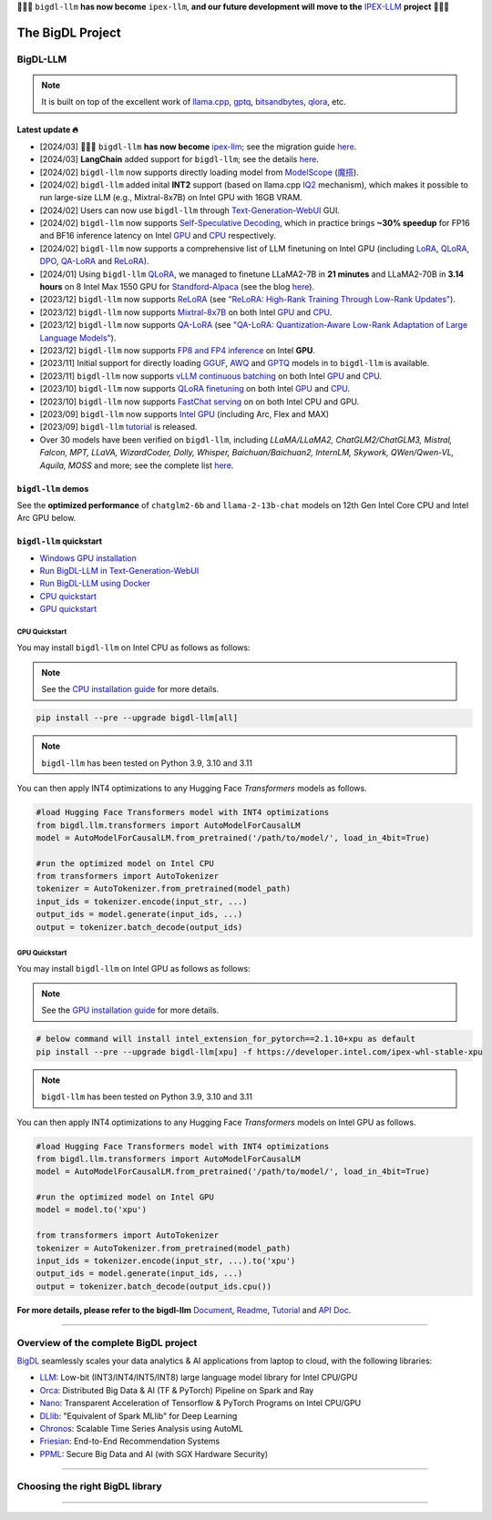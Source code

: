 .. meta::
   :google-site-verification: S66K6GAclKw1RroxU0Rka_2d1LZFVe27M0gRneEsIVI

🔔🔔🔔 ``bigdl-llm`` **has now become** ``ipex-llm``, **and our future development will move to the** `IPEX-LLM <https://github.com/intel-analytics/ipex-llm>`_ **project** 🔔🔔🔔

################################################
The BigDL Project
################################################

************************************************
BigDL-LLM
************************************************

.. raw:: html

   <p>
      <a href="https://github.com/intel-analytics/BigDL/"><code><span>bigdl-llm</span></code></a> is a library for running <strong>LLM</strong> (large language model) on Intel <strong>XPU</strong> (from <em>Laptop</em> to <em>GPU</em> to <em>Cloud</em>) using <strong>INT4/FP4/INT8/FP8</strong> with very low latency <sup><a href="#footnote-perf" id="ref-perf">[1]</a></sup> (for any <strong>PyTorch</strong> model).
   </p>

.. note::

   It is built on top of the excellent work of `llama.cpp <https://github.com/ggerganov/llama.cpp>`_, `gptq <https://github.com/IST-DASLab/gptq>`_, `bitsandbytes <https://github.com/TimDettmers/bitsandbytes>`_, `qlora <https://github.com/artidoro/qlora>`_, etc.

============================================
Latest update 🔥
============================================
- [2024/03] 🔔🔔🔔 ``bigdl-llm`` **has now become** `ipex-llm <https://github.com/intel-analytics/ipex-llm>`_; see the migration guide `here <https://ipex-llm.readthedocs.io/en/latest/doc/LLM/Quickstart/bigdl_llm_migration.html>`_.
- [2024/03] **LangChain** added support for ``bigdl-llm``; see the details `here <https://python.langchain.com/docs/integrations/llms/bigdl>`_.
- [2024/02] ``bigdl-llm`` now supports directly loading model from `ModelScope <https://github.com/intel-analytics/BigDL/tree/main/python/llm/example/GPU/ModelScope-Models>`_ (`魔搭 <https://github.com/intel-analytics/BigDL/tree/main/python/llm/example/CPU/ModelScope-Models>`_).
- [2024/02] ``bigdl-llm`` added inital **INT2** support (based on llama.cpp `IQ2 <https://github.com/intel-analytics/BigDL/tree/main/python/llm/example/GPU/HF-Transformers-AutoModels/Advanced-Quantizations/GGUF-IQ2>`_ mechanism), which makes it possible to run large-size LLM (e.g., Mixtral-8x7B) on Intel GPU with 16GB VRAM.
- [2024/02] Users can now use ``bigdl-llm`` through `Text-Generation-WebUI <https://github.com/intel-analytics/text-generation-webui>`_ GUI.
- [2024/02] ``bigdl-llm`` now supports `Self-Speculative Decoding <doc/LLM/Inference/Self_Speculative_Decoding.html>`_, which in practice brings **~30% speedup** for FP16 and BF16 inference latency on Intel `GPU <https://github.com/intel-analytics/BigDL/tree/main/python/llm/example/GPU/Speculative-Decoding>`_ and `CPU <https://github.com/intel-analytics/BigDL/tree/main/python/llm/example/CPU/Speculative-Decoding>`_ respectively.
- [2024/02] ``bigdl-llm`` now supports a comprehensive list of LLM finetuning on Intel GPU (including `LoRA <https://github.com/intel-analytics/BigDL/tree/main/python/llm/example/GPU/LLM-Finetuning/LoRA>`_, `QLoRA <https://github.com/intel-analytics/BigDL/tree/main/python/llm/example/GPU/LLM-Finetuning/QLoRA>`_, `DPO <https://github.com/intel-analytics/BigDL/tree/main/python/llm/example/GPU/LLM-Finetuning/DPO>`_, `QA-LoRA <https://github.com/intel-analytics/BigDL/tree/main/python/llm/example/GPU/LLM-Finetuning/QA-LoRA>`_ and `ReLoRA <https://github.com/intel-analytics/BigDL/tree/main/python/llm/example/GPU/LLM-Finetuning/ReLora>`_).
- [2024/01] Using ``bigdl-llm`` `QLoRA <https://github.com/intel-analytics/BigDL/tree/main/python/llm/example/GPU/LLM-Finetuning/QLoRA>`_, we managed to finetune LLaMA2-7B in **21 minutes** and LLaMA2-70B in **3.14 hours** on 8 Intel Max 1550 GPU for `Standford-Alpaca <https://github.com/intel-analytics/BigDL/tree/main/python/llm/example/GPU/LLM-Finetuning/QLoRA/alpaca-qlora>`_ (see the blog `here <https://www.intel.com/content/www/us/en/developer/articles/technical/finetuning-llms-on-intel-gpus-using-bigdl-llm.html>`_).
- [2023/12] ``bigdl-llm`` now supports `ReLoRA <https://github.com/intel-analytics/BigDL/tree/main/python/llm/example/GPU/LLM-Finetuning/ReLora>`_ (see `"ReLoRA: High-Rank Training Through Low-Rank Updates" <https://arxiv.org/abs/2307.05695>`_).
- [2023/12] ``bigdl-llm`` now supports `Mixtral-8x7B <https://github.com/intel-analytics/BigDL/tree/main/python/llm/example/GPU/HF-Transformers-AutoModels/Model/mixtral>`_ on both Intel `GPU <https://github.com/intel-analytics/BigDL/tree/main/python/llm/example/GPU/HF-Transformers-AutoModels/Model/mixtral>`_ and `CPU <https://github.com/intel-analytics/BigDL/tree/main/python/llm/example/CPU/HF-Transformers-AutoModels/Model/mixtral>`_.
- [2023/12] ``bigdl-llm`` now supports `QA-LoRA <https://github.com/intel-analytics/BigDL/tree/main/python/llm/example/GPU/LLM-Finetuning/QA-LoRA>`_ (see `"QA-LoRA: Quantization-Aware Low-Rank Adaptation of Large Language Models" <https://arxiv.org/abs/2309.14717>`_).
- [2023/12] ``bigdl-llm`` now supports `FP8 and FP4 inference <https://github.com/intel-analytics/BigDL/tree/main/python/llm/example/GPU/HF-Transformers-AutoModels/More-Data-Types>`_ on Intel **GPU**.
- [2023/11] Initial support for directly loading `GGUF <https://github.com/intel-analytics/BigDL/tree/main/python/llm/example/GPU/HF-Transformers-AutoModels/Advanced-Quantizations/GGUF>`_, `AWQ <https://github.com/intel-analytics/BigDL/tree/main/python/llm/example/GPU/HF-Transformers-AutoModels/Advanced-Quantizations/AWQ>`_ and `GPTQ <https://github.com/intel-analytics/BigDL/tree/main/python/llm/example/GPU/HF-Transformers-AutoModels/Advanced-Quantizations/GPTQ>`_ models in to ``bigdl-llm`` is available.
- [2023/11] ``bigdl-llm`` now supports `vLLM continuous batching <https://github.com/intel-analytics/BigDL/tree/main/python/llm/example/GPU/vLLM-Serving>`_ on both Intel `GPU  <https://github.com/intel-analytics/BigDL/tree/main/python/llm/example/GPU/vLLM-Serving>`_ and `CPU <https://github.com/intel-analytics/BigDL/tree/main/python/llm/example/CPU/vLLM-Serving>`_.
- [2023/10] ``bigdl-llm`` now supports `QLoRA finetuning <https://github.com/intel-analytics/BigDL/tree/main/python/llm/example/GPU/LLM-Finetuning/QLoRA>`_ on both Intel `GPU <https://github.com/intel-analytics/BigDL/tree/main/python/llm/example/GPU/LLM-Finetuning/QLoRA>`_ and `CPU <https://github.com/intel-analytics/BigDL/tree/main/python/llm/example/CPU/QLoRA-FineTuning>`_.
- [2023/10] ``bigdl-llm`` now supports `FastChat serving <https://github.com/intel-analytics/BigDL/tree/main/python/llm/src/bigdl/llm/serving>`_ on on both Intel CPU and GPU.
- [2023/09] ``bigdl-llm`` now supports `Intel GPU <https://github.com/intel-analytics/BigDL/tree/main/python/llm/example/GPU>`_ (including Arc, Flex and MAX)
- [2023/09] ``bigdl-llm`` `tutorial <https://github.com/intel-analytics/bigdl-llm-tutorial>`_ is released.
- Over 30 models have been verified on ``bigdl-llm``, including *LLaMA/LLaMA2, ChatGLM2/ChatGLM3, Mistral, Falcon, MPT, LLaVA, WizardCoder, Dolly, Whisper, Baichuan/Baichuan2, InternLM, Skywork, QWen/Qwen-VL, Aquila, MOSS* and more; see the complete list `here <https://github.com/intel-analytics/bigdl#verified-models>`_.

============================================
``bigdl-llm`` demos
============================================

See the **optimized performance** of ``chatglm2-6b`` and ``llama-2-13b-chat`` models on 12th Gen Intel Core CPU and Intel Arc GPU below.

.. raw:: html
   
   <table width="100%">
      <tr>
         <td align="center" colspan="2">12th Gen Intel Core CPU</td>
         <td align="center" colspan="2">Intel Arc GPU</td>
      </tr>
      <tr>
         <td>
            <a href="https://llm-assets.readthedocs.io/en/latest/_images/chatglm2-6b.gif"><img src="https://llm-assets.readthedocs.io/en/latest/_images/chatglm2-6b.gif" ></a>
         </td>
         <td>
            <a href="https://llm-assets.readthedocs.io/en/latest/_images/llama-2-13b-chat.gif"><img src="https://llm-assets.readthedocs.io/en/latest/_images/llama-2-13b-chat.gif"></a>
         </td>
         <td>
            <a href="https://llm-assets.readthedocs.io/en/latest/_images/chatglm2-arc.gif"><img src="https://llm-assets.readthedocs.io/en/latest/_images/chatglm2-arc.gif"></a>
         </td>
         <td>
            <a href="https://llm-assets.readthedocs.io/en/latest/_images/llama2-13b-arc.gif"><img src="https://llm-assets.readthedocs.io/en/latest/_images/llama2-13b-arc.gif"></a>
         </td>
      </tr>
      <tr>
         <td align="center" width="25%"><code>chatglm2-6b</code></td>
         <td align="center" width="25%"><code>llama-2-13b-chat</code></td>
         <td align="center" width="25%"><code>chatglm2-6b</code></td>
         <td align="center" width="25%"><code>llama-2-13b-chat</code></td>
      </tr>
   </table>

============================================
``bigdl-llm`` quickstart
============================================

- `Windows GPU installation <doc/LLM/Quickstart/install_windows_gpu.html>`_
- `Run BigDL-LLM in Text-Generation-WebUI <doc/LLM/Quickstart/webui_quickstart.html>`_
- `Run BigDL-LLM using Docker <https://github.com/intel-analytics/BigDL/tree/main/docker/llm>`_
- `CPU quickstart <#cpu-quickstart>`_
- `GPU quickstart <#gpu-quickstart>`_

--------------------------------------------
CPU Quickstart
--------------------------------------------

You may install ``bigdl-llm`` on Intel CPU as follows as follows:

.. note::

   See the `CPU installation guide <doc/LLM/Overview/install_cpu.html>`_ for more details.

.. code-block:: console

   pip install --pre --upgrade bigdl-llm[all]

.. note::

   ``bigdl-llm`` has been tested on Python 3.9, 3.10 and 3.11

You can then apply INT4 optimizations to any Hugging Face *Transformers* models as follows.

.. code-block:: python

   #load Hugging Face Transformers model with INT4 optimizations
   from bigdl.llm.transformers import AutoModelForCausalLM
   model = AutoModelForCausalLM.from_pretrained('/path/to/model/', load_in_4bit=True)

   #run the optimized model on Intel CPU
   from transformers import AutoTokenizer
   tokenizer = AutoTokenizer.from_pretrained(model_path)
   input_ids = tokenizer.encode(input_str, ...)
   output_ids = model.generate(input_ids, ...)
   output = tokenizer.batch_decode(output_ids)

--------------------------------------------
GPU Quickstart
--------------------------------------------

You may install ``bigdl-llm`` on Intel GPU as follows as follows:

.. note::

   See the `GPU installation guide <doc/LLM/Overview/install_gpu.html>`_ for more details.

.. code-block:: console

   # below command will install intel_extension_for_pytorch==2.1.10+xpu as default
   pip install --pre --upgrade bigdl-llm[xpu] -f https://developer.intel.com/ipex-whl-stable-xpu

.. note::

   ``bigdl-llm`` has been tested on Python 3.9, 3.10 and 3.11

You can then apply INT4 optimizations to any Hugging Face *Transformers* models on Intel GPU as follows.

.. code-block:: python

   #load Hugging Face Transformers model with INT4 optimizations
   from bigdl.llm.transformers import AutoModelForCausalLM
   model = AutoModelForCausalLM.from_pretrained('/path/to/model/', load_in_4bit=True)

   #run the optimized model on Intel GPU
   model = model.to('xpu')

   from transformers import AutoTokenizer
   tokenizer = AutoTokenizer.from_pretrained(model_path)
   input_ids = tokenizer.encode(input_str, ...).to('xpu')
   output_ids = model.generate(input_ids, ...)
   output = tokenizer.batch_decode(output_ids.cpu())

**For more details, please refer to the bigdl-llm** `Document <doc/LLM/index.html>`_, `Readme <https://github.com/intel-analytics/BigDL/tree/main/python/llm>`_, `Tutorial <https://github.com/intel-analytics/bigdl-llm-tutorial>`_ and `API Doc <doc/PythonAPI/LLM/index.html>`_.

------

************************************************
Overview of the complete BigDL project
************************************************
`BigDL <https://github.com/intel-analytics/bigdl>`_ seamlessly scales your data analytics & AI applications from laptop to cloud, with the following libraries:

- `LLM <https://github.com/intel-analytics/BigDL/tree/main/python/llm>`_: Low-bit (INT3/INT4/INT5/INT8) large language model library for Intel CPU/GPU
- `Orca <doc/Orca/index.html>`_: Distributed Big Data & AI (TF & PyTorch) Pipeline on Spark and Ray
- `Nano <doc/Nano/index.html>`_: Transparent Acceleration of Tensorflow & PyTorch Programs on Intel CPU/GPU
- `DLlib <doc/DLlib/index.html>`_: "Equivalent of Spark MLlib" for Deep Learning
- `Chronos <doc/Chronos/index.html>`_: Scalable Time Series Analysis using AutoML
- `Friesian <doc/Friesian/index.html>`_: End-to-End Recommendation Systems
- `PPML <doc/PPML/index.html>`_: Secure Big Data and AI (with SGX Hardware Security)

------

************************************************
Choosing the right BigDL library
************************************************

.. graphviz::

    digraph BigDLDecisionTree {
        graph [pad=0.1 ranksep=0.3 tooltip=" "]
        node [color="#0171c3" shape=box fontname="Arial" fontsize=14 tooltip=" "]
        edge [tooltip=" "]
        
        Feature1 [label="Hardware Secured Big Data & AI?"]
        Feature2 [label="Python vs. Scala/Java?"]
        Feature3 [label="What type of application?"]
        Feature4 [label="Domain?"]
        
        LLM[href="https://github.com/intel-analytics/BigDL/blob/main/python/llm" target="_blank" target="_blank" style="rounded,filled" fontcolor="#ffffff" tooltip="Go to BigDL-LLM document"]
        Orca[href="../doc/Orca/index.html" target="_blank" target="_blank" style="rounded,filled" fontcolor="#ffffff" tooltip="Go to BigDL-Orca document"]
        Nano[href="../doc/Nano/index.html" target="_blank" target="_blank" style="rounded,filled" fontcolor="#ffffff" tooltip="Go to BigDL-Nano document"]
        DLlib1[label="DLlib" href="../doc/DLlib/index.html" target="_blank" style="rounded,filled" fontcolor="#ffffff" tooltip="Go to BigDL-DLlib document"]
        DLlib2[label="DLlib" href="../doc/DLlib/index.html" target="_blank" style="rounded,filled" fontcolor="#ffffff" tooltip="Go to BigDL-DLlib document"]
        Chronos[href="../doc/Chronos/index.html" target="_blank" style="rounded,filled" fontcolor="#ffffff" tooltip="Go to BigDL-Chronos document"]
        Friesian[href="../doc/Friesian/index.html" target="_blank" style="rounded,filled" fontcolor="#ffffff" tooltip="Go to BigDL-Friesian document"]
        PPML[href="../doc/PPML/index.html" target="_blank" style="rounded,filled" fontcolor="#ffffff" tooltip="Go to BigDL-PPML document"]
        
        ArrowLabel1[label="No" fontsize=12 width=0.1 height=0.1 style=filled color="#c9c9c9"]
        ArrowLabel2[label="Yes" fontsize=12 width=0.1 height=0.1 style=filled color="#c9c9c9"]
        ArrowLabel3[label="Python" fontsize=12 width=0.1 height=0.1 style=filled color="#c9c9c9"]
        ArrowLabel4[label="Scala/Java" fontsize=12 width=0.1 height=0.1 style=filled color="#c9c9c9"]
        ArrowLabel5[label="Large Language Model" fontsize=12 width=0.1 height=0.1 style=filled color="#c9c9c9"]
        ArrowLabel6[label="Big Data + \n AI (TF/PyTorch)" fontsize=12 width=0.1 height=0.1 style=filled color="#c9c9c9"]
        ArrowLabel7[label="Accelerate \n TensorFlow / PyTorch" fontsize=12 width=0.1 height=0.1 style=filled color="#c9c9c9"]
        ArrowLabel8[label="DL for Spark MLlib" fontsize=12 width=0.1 height=0.1 style=filled color="#c9c9c9"]
        ArrowLabel9[label="High Level App Framework" fontsize=12 width=0.1 height=0.1 style=filled color="#c9c9c9"]
        ArrowLabel10[label="Time Series" fontsize=12 width=0.1 height=0.1 style=filled color="#c9c9c9"]
        ArrowLabel11[label="Recommender System" fontsize=12 width=0.1 height=0.1 style=filled color="#c9c9c9"]
        
        Feature1 -> ArrowLabel1[dir=none]
        ArrowLabel1 -> Feature2
        Feature1 -> ArrowLabel2[dir=none]
        ArrowLabel2 -> PPML
        
        Feature2 -> ArrowLabel3[dir=none]
        ArrowLabel3 -> Feature3
        Feature2 -> ArrowLabel4[dir=none]
        ArrowLabel4 -> DLlib1
        
        Feature3 -> ArrowLabel5[dir=none]
        ArrowLabel5 -> LLM
        Feature3 -> ArrowLabel6[dir=none]
        ArrowLabel6 -> Orca
        Feature3 -> ArrowLabel7[dir=none]
        ArrowLabel7 -> Nano
        Feature3 -> ArrowLabel8[dir=none]
        ArrowLabel8 -> DLlib2
        Feature3 -> ArrowLabel9[dir=none]
        ArrowLabel9 -> Feature4
     
        Feature4 -> ArrowLabel10[dir=none]
        ArrowLabel10 -> Chronos
        Feature4 -> ArrowLabel11[dir=none]
        ArrowLabel11 -> Friesian
    }

------

.. raw:: html

    <div>
        <p>
            <sup><a href="#ref-perf" id="footnote-perf">[1]</a>
               Performance varies by use, configuration and other factors. <code><span>bigdl-llm</span></code> may not optimize to the same degree for non-Intel products. Learn more at <a href="https://www.Intel.com/PerformanceIndex">www.Intel.com/PerformanceIndex</a>.
            </sup>
        </p>
    </div>
